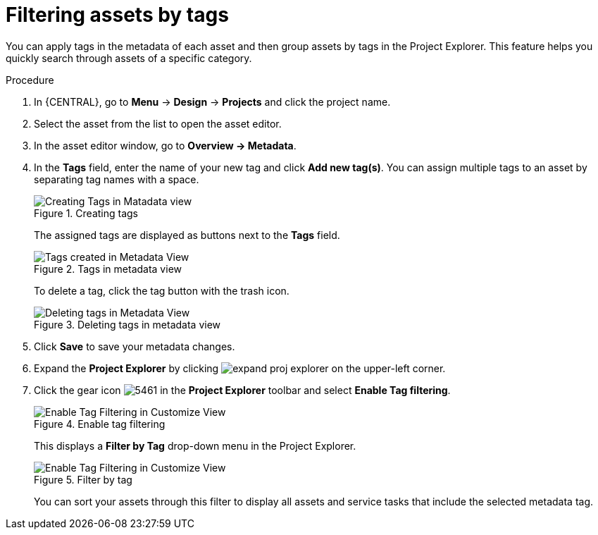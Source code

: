 [id='_assets_filtering_proc']
= Filtering assets by tags

You can apply tags in the metadata of each asset and then group assets by tags in the Project Explorer. This feature helps you quickly search through assets of a specific category.

.Procedure
. In {CENTRAL}, go to *Menu* -> *Design* -> *Projects* and click the project name.
. Select the asset from the list to open the asset editor.
. In the asset editor window, go to *Overview -> Metadata*.
. In the *Tags* field, enter the name of your new tag and click *Add new tag(s)*. You can assign multiple tags to an asset by separating tag names with a space.
+
.Creating tags
image::admin-and-config/Creating_Tags.png[Creating Tags in Matadata view]
+
The assigned tags are displayed as buttons next to the *Tags* field.
+
.Tags in metadata view
image::admin-and-config/Created_Tags.png[Tags created in Metadata View]
+
To delete a tag, click the tag button with the trash icon.
+
.Deleting tags in metadata view
image::admin-and-config/delete-tag.png[Deleting tags in Metadata View]
. Click *Save* to save your metadata changes.
. Expand the *Project Explorer* by clicking image:getting-started/expand-proj-explorer.png[] on the upper-left corner.
. Click the gear icon image:admin-and-config/5461.png[] in the *Project Explorer* toolbar and select *Enable Tag filtering*.
+

.Enable tag filtering
image::admin-and-config/Enable_Tag_Filtering.png[Enable Tag Filtering in Customize View]

+
This displays a *Filter by Tag*
drop-down menu in the Project Explorer.
+

.Filter by tag
image::admin-and-config/Filter_By_Tag.png[Enable Tag Filtering in Customize View]

+
You can sort your assets through this filter to display all assets and service tasks that include the selected metadata tag.
